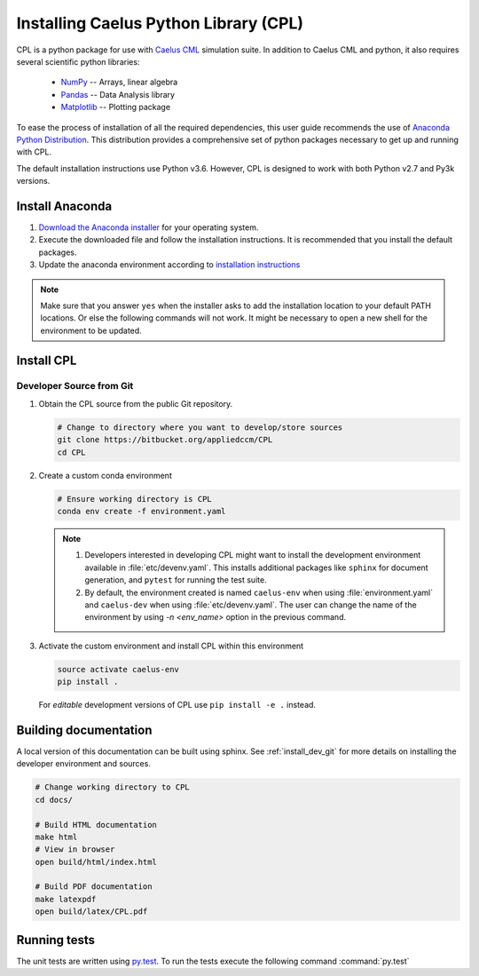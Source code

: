 .. _installation:

Installing Caelus Python Library (CPL)
======================================

CPL is a python package for use with `Caelus CML
<http://www.caelus-cml.com>`_ simulation suite. In addition to Caelus CML and
python, it also requires several scientific python libraries:

   - `NumPy <http://www.numpy.org>`_ -- Arrays, linear algebra
   - `Pandas <http://pandas.pydata.org>`_ -- Data Analysis library
   - `Matplotlib <https://matplotlib.org>`_ -- Plotting package

To ease the process of installation of all the required dependencies, this user
guide recommends the use of `Anaconda Python Distribution
<http://docs.continuum.io/anaconda/index>`_. This distribution provides a
comprehensive set of python packages necessary to get up and running with
CPL.

The default installation instructions use Python v3.6. However, CPL is
designed to work with both Python v2.7 and Py3k versions.

Install Anaconda
----------------

#. `Download the Anaconda installer
   <https://www.continuum.io/downloads>`_ for your operating system.

#. Execute the downloaded file and follow the installation
   instructions. It is recommended that you install the default
   packages.

#. Update the anaconda environment according to `installation
   instructions
   <http://conda.pydata.org/docs/install/full.html#install-instructions>`_


.. note::

   Make sure that you answer ``yes`` when the installer asks to add the
   installation location to your default PATH locations. Or else the following
   commands will not work. It might be necessary to open a new shell for the
   environment to be updated.


Install CPL
----------------

.. _install_dev_git:

Developer Source from Git
~~~~~~~~~~~~~~~~~~~~~~~~~

#. Obtain the CPL source from the public Git repository.

   .. code-block:: bash

      # Change to directory where you want to develop/store sources
      git clone https://bitbucket.org/appliedccm/CPL
      cd CPL

#. Create a custom conda environment

   .. code-block:: bash

      # Ensure working directory is CPL
      conda env create -f environment.yaml

   .. note::

      #. Developers interested in developing CPL might want to install the
         development environment available in :file:`etc/devenv.yaml`. This
         installs additional packages like ``sphinx`` for document generation,
         and ``pytest`` for running the test suite.

      #. By default, the environment created is named ``caelus-env`` when using
         :file:`environment.yaml` and ``caelus-dev`` when using
         :file:`etc/devenv.yaml`. The user can change the name of the
         environment by using `-n <env_name>` option in the previous command.

#. Activate the custom environment and install CPL within this environment

   .. code-block:: bash

      source activate caelus-env
      pip install .

   For *editable* development versions of CPL use ``pip install -e .``
   instead.

Building documentation
----------------------

A local version of this documentation can be built using sphinx. See
:ref:`install_dev_git` for more details on installing the developer environment
and sources.

.. code-block:: bash

   # Change working directory to CPL
   cd docs/

   # Build HTML documentation
   make html
   # View in browser
   open build/html/index.html

   # Build PDF documentation
   make latexpdf
   open build/latex/CPL.pdf

Running tests
-------------

The unit tests are written using `py.test
<https://docs.pytest.org/en/latest/>`_. To run the tests execute the following
command :command:`py.test`
